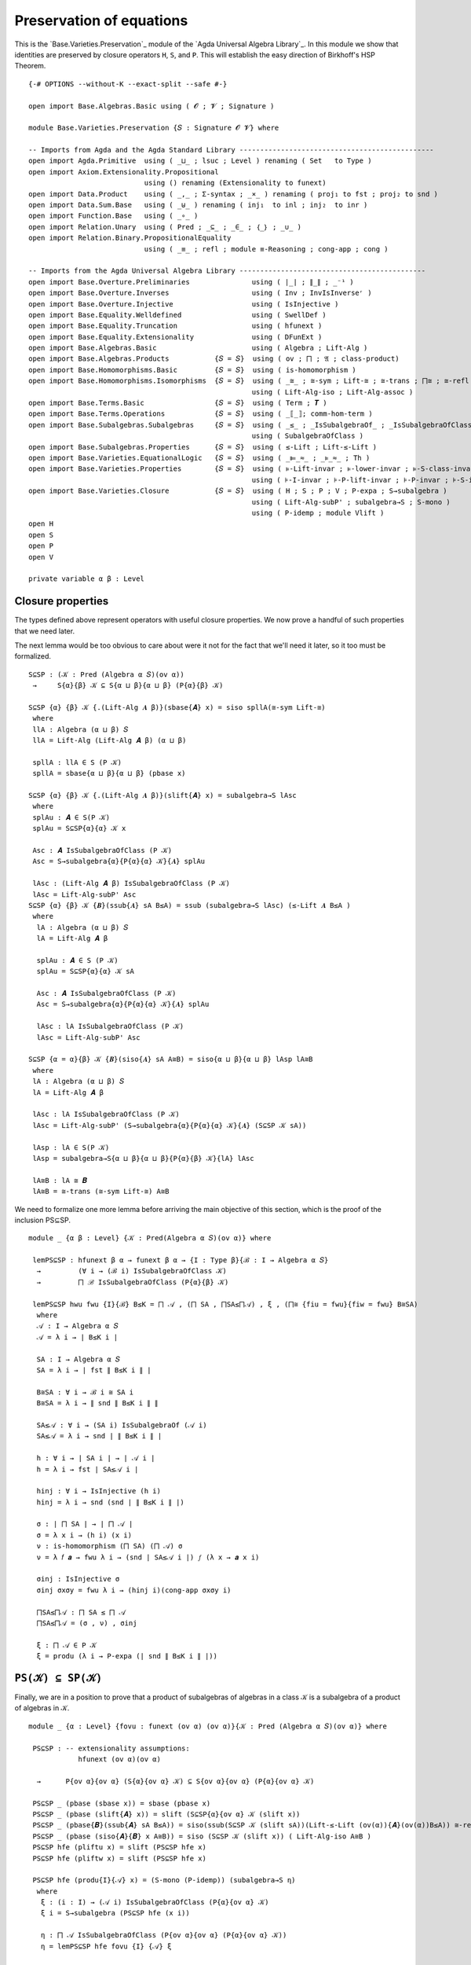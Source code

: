 .. FILE      : Base/Varieties/Preservation.lagda.rst
.. AUTHOR    : William DeMeo
.. DATE      : 03 Jun 2022
.. UPDATED   : 03 Jun 2022
.. COPYRIGHT : (c) 2022 William DeMeo

.. _preservation-of-equations:

Preservation of equations
~~~~~~~~~~~~~~~~~~~~~~~~~

This is the `Base.Varieties.Preservation`_ module of the
`Agda Universal Algebra Library`_. In this module we show that identities are
preserved by closure operators ``H``, ``S``, and ``P``. This will establish the easy
direction of Birkhoff's HSP Theorem.

::

  {-# OPTIONS --without-K --exact-split --safe #-}

  open import Base.Algebras.Basic using ( 𝓞 ; 𝓥 ; Signature )

  module Base.Varieties.Preservation {𝑆 : Signature 𝓞 𝓥} where

  -- Imports from Agda and the Agda Standard Library -----------------------------------------------
  open import Agda.Primitive  using ( _⊔_ ; lsuc ; Level ) renaming ( Set   to Type )
  open import Axiom.Extensionality.Propositional
                              using () renaming (Extensionality to funext)
  open import Data.Product    using ( _,_ ; Σ-syntax ; _×_ ) renaming ( proj₁ to fst ; proj₂ to snd )
  open import Data.Sum.Base   using ( _⊎_ ) renaming ( inj₁  to inl ; inj₂  to inr )
  open import Function.Base   using ( _∘_ )
  open import Relation.Unary  using ( Pred ; _⊆_ ; _∈_ ; ｛_｝ ; _∪_ )
  open import Relation.Binary.PropositionalEquality
                              using ( _≡_ ; refl ; module ≡-Reasoning ; cong-app ; cong )

  -- Imports from the Agda Universal Algebra Library ---------------------------------------------
  open import Base.Overture.Preliminaries               using ( ∣_∣ ; ∥_∥ ; _⁻¹ )
  open import Base.Overture.Inverses                    using ( Inv ; InvIsInverseʳ )
  open import Base.Overture.Injective                   using ( IsInjective )
  open import Base.Equality.Welldefined                 using ( SwellDef )
  open import Base.Equality.Truncation                  using ( hfunext )
  open import Base.Equality.Extensionality              using ( DFunExt )
  open import Base.Algebras.Basic                       using ( Algebra ; Lift-Alg )
  open import Base.Algebras.Products           {𝑆 = 𝑆}  using ( ov ; ⨅ ; 𝔄 ; class-product)
  open import Base.Homomorphisms.Basic         {𝑆 = 𝑆}  using ( is-homomorphism )
  open import Base.Homomorphisms.Isomorphisms  {𝑆 = 𝑆}  using ( _≅_ ; ≅-sym ; Lift-≅ ; ≅-trans ; ⨅≅ ; ≅-refl )
                                                        using ( Lift-Alg-iso ; Lift-Alg-assoc )
  open import Base.Terms.Basic                 {𝑆 = 𝑆}  using ( Term ; 𝑻 )
  open import Base.Terms.Operations            {𝑆 = 𝑆}  using ( _⟦_⟧; comm-hom-term )
  open import Base.Subalgebras.Subalgebras     {𝑆 = 𝑆}  using ( _≤_ ; _IsSubalgebraOf_ ; _IsSubalgebraOfClass_ )
                                                        using ( SubalgebraOfClass )
  open import Base.Subalgebras.Properties      {𝑆 = 𝑆}  using ( ≤-Lift ; Lift-≤-Lift )
  open import Base.Varieties.EquationalLogic   {𝑆 = 𝑆}  using ( _⊫_≈_ ; _⊧_≈_ ; Th )
  open import Base.Varieties.Properties        {𝑆 = 𝑆}  using ( ⊧-Lift-invar ; ⊧-lower-invar ; ⊧-S-class-invar )
                                                        using ( ⊧-I-invar ; ⊧-P-lift-invar ; ⊧-P-invar ; ⊧-S-invar)
  open import Base.Varieties.Closure           {𝑆 = 𝑆}  using ( H ; S ; P ; V ; P-expa ; S→subalgebra )
                                                        using ( Lift-Alg-subP' ; subalgebra→S ; S-mono )
                                                        using ( P-idemp ; module Vlift )
  open H
  open S
  open P
  open V

  private variable α β : Level

.. _closure-properties:

Closure properties
^^^^^^^^^^^^^^^^^^

The types defined above represent operators with useful closure properties. We now
prove a handful of such properties that we need later.

The next lemma would be too obvious to care about were it not for the fact that
we'll need it later, so it too must be formalized.

::

  S⊆SP : (𝒦 : Pred (Algebra α 𝑆)(ov α))
   →     S{α}{β} 𝒦 ⊆ S{α ⊔ β}{α ⊔ β} (P{α}{β} 𝒦)

  S⊆SP {α} {β} 𝒦 {.(Lift-Alg 𝑨 β)}(sbase{𝑨} x) = siso spllA(≅-sym Lift-≅)
   where
   llA : Algebra (α ⊔ β) 𝑆
   llA = Lift-Alg (Lift-Alg 𝑨 β) (α ⊔ β)

   spllA : llA ∈ S (P 𝒦)
   spllA = sbase{α ⊔ β}{α ⊔ β} (pbase x)

  S⊆SP {α} {β} 𝒦 {.(Lift-Alg 𝑨 β)}(slift{𝑨} x) = subalgebra→S lAsc
   where
   splAu : 𝑨 ∈ S(P 𝒦)
   splAu = S⊆SP{α}{α} 𝒦 x

   Asc : 𝑨 IsSubalgebraOfClass (P 𝒦)
   Asc = S→subalgebra{α}{P{α}{α} 𝒦}{𝑨} splAu

   lAsc : (Lift-Alg 𝑨 β) IsSubalgebraOfClass (P 𝒦)
   lAsc = Lift-Alg-subP' Asc
  S⊆SP {α} {β} 𝒦 {𝑩}(ssub{𝑨} sA B≤A) = ssub (subalgebra→S lAsc) (≤-Lift 𝑨 B≤A )
   where
    lA : Algebra (α ⊔ β) 𝑆
    lA = Lift-Alg 𝑨 β

    splAu : 𝑨 ∈ S (P 𝒦)
    splAu = S⊆SP{α}{α} 𝒦 sA

    Asc : 𝑨 IsSubalgebraOfClass (P 𝒦)
    Asc = S→subalgebra{α}{P{α}{α} 𝒦}{𝑨} splAu

    lAsc : lA IsSubalgebraOfClass (P 𝒦)
    lAsc = Lift-Alg-subP' Asc

  S⊆SP {α = α}{β} 𝒦 {𝑩}(siso{𝑨} sA A≅B) = siso{α ⊔ β}{α ⊔ β} lAsp lA≅B
   where
   lA : Algebra (α ⊔ β) 𝑆
   lA = Lift-Alg 𝑨 β

   lAsc : lA IsSubalgebraOfClass (P 𝒦)
   lAsc = Lift-Alg-subP' (S→subalgebra{α}{P{α}{α} 𝒦}{𝑨} (S⊆SP 𝒦 sA))

   lAsp : lA ∈ S(P 𝒦)
   lAsp = subalgebra→S{α ⊔ β}{α ⊔ β}{P{α}{β} 𝒦}{lA} lAsc

   lA≅B : lA ≅ 𝑩
   lA≅B = ≅-trans (≅-sym Lift-≅) A≅B


We need to formalize one more lemma before arriving the main objective
of this section, which is the proof of the inclusion PS⊆SP.

::

  module _ {α β : Level} {𝒦 : Pred(Algebra α 𝑆)(ov α)} where

   lemPS⊆SP : hfunext β α → funext β α → {I : Type β}{ℬ : I → Algebra α 𝑆}
    →         (∀ i → (ℬ i) IsSubalgebraOfClass 𝒦)
    →         ⨅ ℬ IsSubalgebraOfClass (P{α}{β} 𝒦)

   lemPS⊆SP hwu fwu {I}{ℬ} B≤K = ⨅ 𝒜 , (⨅ SA , ⨅SA≤⨅𝒜) , ξ , (⨅≅ {fiu = fwu}{fiw = fwu} B≅SA)
    where
    𝒜 : I → Algebra α 𝑆
    𝒜 = λ i → ∣ B≤K i ∣

    SA : I → Algebra α 𝑆
    SA = λ i → ∣ fst ∥ B≤K i ∥ ∣

    B≅SA : ∀ i → ℬ i ≅ SA i
    B≅SA = λ i → ∥ snd ∥ B≤K i ∥ ∥

    SA≤𝒜 : ∀ i → (SA i) IsSubalgebraOf (𝒜 i)
    SA≤𝒜 = λ i → snd ∣ ∥ B≤K i ∥ ∣

    h : ∀ i → ∣ SA i ∣ → ∣ 𝒜 i ∣
    h = λ i → fst ∣ SA≤𝒜 i ∣

    hinj : ∀ i → IsInjective (h i)
    hinj = λ i → snd (snd ∣ ∥ B≤K i ∥ ∣)

    σ : ∣ ⨅ SA ∣ → ∣ ⨅ 𝒜 ∣
    σ = λ x i → (h i) (x i)
    ν : is-homomorphism (⨅ SA) (⨅ 𝒜) σ
    ν = λ 𝑓 𝒂 → fwu λ i → (snd ∣ SA≤𝒜 i ∣) 𝑓 (λ x → 𝒂 x i)

    σinj : IsInjective σ
    σinj σxσy = fwu λ i → (hinj i)(cong-app σxσy i)

    ⨅SA≤⨅𝒜 : ⨅ SA ≤ ⨅ 𝒜
    ⨅SA≤⨅𝒜 = (σ , ν) , σinj

    ξ : ⨅ 𝒜 ∈ P 𝒦
    ξ = produ (λ i → P-expa (∣ snd ∥ B≤K i ∥ ∣))

.. _psk-in-spk:

``PS(𝒦) ⊆ SP(𝒦)``
^^^^^^^^^^^^^^^^^^

Finally, we are in a position to prove that a product of subalgebras of algebras
in a class ``𝒦`` is a subalgebra of a product of algebras in ``𝒦``.

::

  module _ {α : Level} {fovu : funext (ov α) (ov α)}{𝒦 : Pred (Algebra α 𝑆)(ov α)} where

   PS⊆SP : -- extensionality assumptions:
              hfunext (ov α)(ov α)

    →      P{ov α}{ov α} (S{α}{ov α} 𝒦) ⊆ S{ov α}{ov α} (P{α}{ov α} 𝒦)

   PS⊆SP _ (pbase (sbase x)) = sbase (pbase x)
   PS⊆SP _ (pbase (slift{𝑨} x)) = slift (S⊆SP{α}{ov α} 𝒦 (slift x))
   PS⊆SP _ (pbase{𝑩}(ssub{𝑨} sA B≤A)) = siso(ssub(S⊆SP 𝒦 (slift sA))(Lift-≤-Lift (ov(α)){𝑨}(ov(α))B≤A)) ≅-refl
   PS⊆SP _ (pbase (siso{𝑨}{𝑩} x A≅B)) = siso (S⊆SP 𝒦 (slift x)) ( Lift-Alg-iso A≅B )
   PS⊆SP hfe (pliftu x) = slift (PS⊆SP hfe x)
   PS⊆SP hfe (pliftw x) = slift (PS⊆SP hfe x)

   PS⊆SP hfe (produ{I}{𝒜} x) = (S-mono (P-idemp)) (subalgebra→S η)
    where
     ξ : (i : I) → (𝒜 i) IsSubalgebraOfClass (P{α}{ov α} 𝒦)
     ξ i = S→subalgebra (PS⊆SP hfe (x i))

     η : ⨅ 𝒜 IsSubalgebraOfClass (P{ov α}{ov α} (P{α}{ov α} 𝒦))
     η = lemPS⊆SP hfe fovu {I} {𝒜} ξ

   PS⊆SP hfe (prodw{I}{𝒜} x) = (S-mono (P-idemp)) (subalgebra→S η)
    where
     ξ : (i : I) → (𝒜 i) IsSubalgebraOfClass (P{α}{ov α} 𝒦)
     ξ i = S→subalgebra (PS⊆SP hfe (x i))

     η : ⨅ 𝒜 IsSubalgebraOfClass (P{ov α}{ov α} (P{α}{ov α} 𝒦))
     η = lemPS⊆SP hfe fovu  {I} {𝒜} ξ

   PS⊆SP hfe (pisow{𝑨}{𝑩} pA A≅B) = siso (PS⊆SP hfe pA) A≅B

.. _more-class-inclusions:

More class inclusions
^^^^^^^^^^^^^^^^^^^^^

We conclude this subsection with three more inclusion relations that will have bit
parts to play later (e.g., in the formal proof of Birkhoff's Theorem).

::

  P⊆V : {α β : Level}{𝒦 : Pred (Algebra α 𝑆)(ov α)} → P{α}{β} 𝒦 ⊆ V{α}{β} 𝒦

  P⊆V (pbase x) = vbase x
  P⊆V{α} (pliftu x) = vlift (P⊆V{α}{α} x)
  P⊆V{α}{β} (pliftw x) = vliftw (P⊆V{α}{β} x)
  P⊆V (produ x) = vprodu (λ i → P⊆V (x i))
  P⊆V (prodw x) = vprodw (λ i → P⊆V (x i))
  P⊆V (pisow x x₁) = visow (P⊆V x) x₁


  SP⊆V : {α β : Level}{𝒦 : Pred (Algebra α 𝑆)(ov α)}
   →     S{α ⊔ β}{α ⊔ β} (P{α}{β} 𝒦) ⊆ V 𝒦

  SP⊆V (sbase{𝑨} PCloA) = P⊆V (pisow PCloA Lift-≅)
  SP⊆V (slift{𝑨} x) = vliftw (SP⊆V x)
  SP⊆V (ssub{𝑨}{𝑩} spA B≤A) = vssubw (SP⊆V spA) B≤A
  SP⊆V (siso x x₁) = visow (SP⊆V x) x₁


.. _v-is-closed-under-lift:

``V`` is closed under lift
^^^^^^^^^^^^^^^^^^^^^^^^^^

As mentioned earlier, a technical hurdle that must be overcome when formalizing
proofs in Agda is the proper handling of universe levels. In particular, in the
proof of the Birkhoff's theorem, for example, we will need to know that if an
algebra ``𝑨`` belongs to the variety ``V 𝒦``, then so does the lift of ``𝑨``.
Let us get the tedious proof of this technical lemma out of the way.

Above we proved that ``SP(𝒦) ⊆ V(𝒦)``, and we did so under fairly general
assumptions about the universe level parameters. Unfortunately, this is sometimes
not quite general enough, so we now prove the inclusion again for the specific
universe parameters that align with subsequent applications of this result.

::

  module _ {α : Level}  {fe₀ : funext (ov α) α}
           {fe₁ : funext ((ov α) ⊔ (lsuc (ov α))) (lsuc (ov α))}
           {fe₂ : funext (ov α) (ov α)}
           {𝒦 : Pred (Algebra α 𝑆)(ov α)} where

   open Vlift {α}{fe₀}{fe₁}{fe₂}{𝒦}

   SP⊆V' : S{ov α}{lsuc (ov α)} (P{α}{ov α} 𝒦) ⊆ V 𝒦

   SP⊆V' (sbase{𝑨} x) = visow (VlA (SP⊆V (sbase x))) (≅-sym (Lift-Alg-assoc _ _{𝑨}))
   SP⊆V' (slift x) = VlA (SP⊆V x)

   SP⊆V' (ssub{𝑨}{𝑩} spA B≤A) = vssubw (VlA (SP⊆V spA)) B≤lA
    where
     B≤lA : 𝑩 ≤ Lift-Alg 𝑨 (lsuc (ov α))
     B≤lA = ≤-Lift 𝑨 B≤A

   SP⊆V' (siso{𝑨}{𝑩} x A≅B) = visow (VlA (SP⊆V x)) Goal
    where
     Goal : Lift-Alg 𝑨 (lsuc (ov α)) ≅ 𝑩
     Goal = ≅-trans (≅-sym Lift-≅) A≅B

.. _product-sk-in-spk:

``⨅ S(𝒦) ∈ SP(𝒦)``
^^^^^^^^^^^^^^^^^^^^

As we saw in `Base.Algebras.Products`_, the (informal) product ``⨅ S(𝒦)`` of all
subalgebras of algebras in 𝒦 is implemented (formally) in the agda-algebras_
library as ``⨅ 𝔄 S(𝒦)``. Our goal is to prove that this product belongs to
``SP(𝒦)``. We do so by first proving that the product belongs to ``PS(𝒦)`` and
then applying the ``PS⊆SP`` lemma.

Before doing so, we need to redefine the class product so that each factor comes
with a map from the type ``X`` of variable symbols into that factor. We will
explain the reason for this below.

::

  module class-products-with-maps {α : Level}
   {X : Type α}
   {fe𝓕α : funext (ov α) α}
   {fe₁ : funext ((ov α) ⊔ (lsuc (ov α))) (lsuc (ov α))}
   {fe₂ : funext (ov α) (ov α)}
   (𝒦 : Pred (Algebra α 𝑆)(ov α))
   where

   ℑ' : Type (ov α)
   ℑ' = Σ[ 𝑨 ∈ (Algebra α 𝑆) ] ((𝑨 ∈ S{α}{α} 𝒦) × (X → ∣ 𝑨 ∣))

Notice that the second component of this dependent pair type is
``(𝑨 ∈ 𝒦) × (X → ∣ 𝑨 ∣)``. In previous versions of the
`Agda Universal Algebra Library`_ this  second component was simply ``𝑨 ∈ 𝒦``,
until we realized that adding the type ``X → ∣ 𝑨 ∣`` is quite useful. Later we
will see exactly why, but for now suffice it to say that a map of type
``X → ∣ 𝑨 ∣`` may be viewed abstractly as an *ambient context*, or more
concretely, as an assignment of *values* in ``∣ 𝑨 ∣`` to *variable symbols* in
``X``. When computing with or reasoning about products, while we don't want to
rigidly impose a context in advance, want do want to lay our hands on whatever
context is ultimately assumed. Including the “context map” inside the index type
``ℑ`` of the product turns out to be a convenient way to achieve this flexibility.

Taking the product over the index type ``ℑ`` requires a function that maps an
index ``i : ℑ`` to the corresponding algebra. Each ``i : ℑ`` is a triple, say,
``(𝑨 , p , h)``, where ``𝑨 : Algebra α 𝑆``, ``p : 𝑨 ∈ 𝒦``, and ``h : X → ∣ 𝑨 ∣``,
so the function mapping an index to the corresponding algebra is simply the first
projection.

::

   𝔄' : ℑ' → Algebra α 𝑆
   𝔄' = λ (i : ℑ') → ∣ i ∣

Finally, we define ``class-product`` which represents the product of all members
of ``𝒦``.

::

   class-product' : Algebra (ov α) 𝑆
   class-product' = ⨅ 𝔄'

If ``p : 𝑨 ∈ 𝒦`` and ``h : X → ∣ 𝑨 ∣``, we view the triple ``(𝑨 , p , h) ∈ ℑ`` as
an index over the class, and so we can think of ``𝔄 (𝑨 , p , h)`` (which is simply
``𝑨``) as the projection of the product ``⨅ 𝔄`` onto the ``(𝑨 , p, h)``-th
component.

::

   class-prod-s-∈-ps : class-product' ∈ P{ov α}{ov α}(S 𝒦)
   class-prod-s-∈-ps = pisow psPllA (⨅≅ {fiu = fe₂}{fiw = fe𝓕α} llA≅A)

    where
    lA llA : ℑ' → Algebra (ov α) 𝑆
    lA i =  Lift-Alg (𝔄 i) (ov α)
    llA i = Lift-Alg (lA i) (ov α)

    slA : ∀ i → (lA i) ∈ S 𝒦
    slA i = siso (fst ∥ i ∥) Lift-≅

    psllA : ∀ i → (llA i) ∈ P (S 𝒦)
    psllA i = pbase (slA i)

    psPllA : ⨅ llA ∈ P (S 𝒦)
    psPllA = produ psllA

    llA≅A : ∀ i → (llA i) ≅ (𝔄' i)
    llA≅A i = ≅-trans (≅-sym Lift-≅)(≅-sym Lift-≅)

So, since ``PS⊆SP``, we see that that the product of all subalgebras of a class
``𝒦`` belongs to ``SP(𝒦)``.

::

   class-prod-s-∈-sp : hfunext (ov α) (ov α) → class-product ∈ S(P 𝒦)
   class-prod-s-∈-sp hfe = PS⊆SP {fovu = fe₂} hfe class-prod-s-∈-ps

.. _h-preserves-identities:

``H`` preserves identities
^^^^^^^^^^^^^^^^^^^^^^^^^^

First we prove that the closure operator ``H`` is compatible with identities that hold
in the given class.

::

  open ≡-Reasoning

  private variable 𝓧 : Level
  open Term

  module _ (wd : SwellDef){X : Type 𝓧} {𝒦 : Pred (Algebra α 𝑆)(ov α)} where

   H-id1 : (p q : Term X) → 𝒦 ⊫ p ≈ q → H{β = α} 𝒦 ⊫ p ≈ q
   H-id1 p q σ (hbase x) = ⊧-Lift-invar wd p q (σ x)
   H-id1 p q σ (hhimg{𝑨}{𝑪} HA (𝑩 , ((φ , φh) , φE))) b = goal
    where
    IH : 𝑨 ⊧ p ≈ q
    IH = (H-id1 p q σ) HA

    preim : X → ∣ 𝑨 ∣
    preim x = Inv φ (φE (b x))

    ζ : ∀ x → φ (preim x) ≡ b x
    ζ x = InvIsInverseʳ (φE (b x))

    goal : (𝑩 ⟦ p ⟧) b ≡ (𝑩 ⟦ q ⟧) b
    goal = (𝑩 ⟦ p ⟧) b          ≡⟨ wd 𝓧 α (𝑩 ⟦ p ⟧) b (φ ∘ preim )(λ i → (ζ i)⁻¹)⟩
        (𝑩 ⟦ p ⟧)(φ ∘ preim) ≡⟨(comm-hom-term (wd 𝓥 α) 𝑩 (φ , φh) p preim)⁻¹ ⟩
        φ((𝑨 ⟦ p ⟧) preim)   ≡⟨ cong φ (IH preim) ⟩
        φ((𝑨 ⟦ q ⟧) preim)   ≡⟨ comm-hom-term (wd 𝓥 α) 𝑩 (φ , φh) q preim ⟩
        (𝑩 ⟦ q ⟧)(φ ∘ preim) ≡⟨ wd 𝓧 α (𝑩 ⟦ q ⟧)(φ ∘ preim) b ζ ⟩
        (𝑩 ⟦ q ⟧) b          ∎

The converse of the foregoing result is almost too obvious to bother with.
Nonetheless, we formalize it for completeness.

::

   H-id2 : ∀ {β} → (p q : Term X) → H{β = β} 𝒦 ⊫ p ≈ q → 𝒦 ⊫ p ≈ q
   H-id2 p q Hpq KA = ⊧-lower-invar wd p q (Hpq (hbase KA))

.. _s-preserves-identities:

``S`` preserves identities
^^^^^^^^^^^^^^^^^^^^^^^^^^

::

   S-id1 : (p q : Term X) → 𝒦 ⊫ p ≈ q → S{β = α} 𝒦 ⊫ p ≈ q

   S-id1 p q σ (sbase x) = ⊧-Lift-invar wd p q (σ x)
   S-id1 p q σ (slift x) = ⊧-Lift-invar wd p q ((S-id1 p q σ) x)

   S-id1 p q σ (ssub{𝑨}{𝑩} sA B≤A) = ⊧-S-class-invar wd p q goal ν
    where --Apply S-⊧ to the class 𝒦 ∪ ｛ 𝑨 ｝
    τ : 𝑨 ⊧ p ≈ q
    τ = S-id1 p q σ sA

    Apq : ｛ 𝑨 ｝ ⊫ p ≈ q
    Apq refl = τ

    goal : (𝒦 ∪ ｛ 𝑨 ｝) ⊫ p ≈ q
    goal {𝑩} (inl x) = σ x
    goal {𝑩} (inr y) = Apq y

    ν : SubalgebraOfClass (λ z → (𝒦 ∪ ｛ 𝑨 ｝) (Data.Product.proj₁ z , Data.Product.proj₂ z))
    ν = (𝑩 , 𝑨 , (𝑩 , B≤A) , _⊎_.inj₂ refl , ≅-refl)

   S-id1 p q σ (siso{𝑨}{𝑩} x x₁) = ⊧-I-invar wd 𝑩 p q (S-id1 p q σ x) x₁

Again, the obvious converse is barely worth the bits needed to formalize it.

::

   S-id2 : ∀{β}(p q : Term X) → S{β = β}𝒦 ⊫ p ≈ q → 𝒦 ⊫ p ≈ q
   S-id2 p q Spq {𝑨} KA = ⊧-lower-invar wd p q (Spq (sbase KA))


.. _p-preserves-identities:

``P`` preserves identities
^^^^^^^^^^^^^^^^^^^^^^^^^^

::

  module _ (fe : DFunExt) (wd : SwellDef){X : Type 𝓧} {𝒦 : Pred (Algebra α 𝑆)(ov α)} where

   P-id1 : (p q : Term X) → 𝒦 ⊫ p ≈ q → P{β = α} 𝒦 ⊫ p ≈ q

   P-id1 p q σ (pbase x) = ⊧-Lift-invar wd p q (σ x)
   P-id1 p q σ (pliftu x) = ⊧-Lift-invar wd p q ((P-id1 p q σ) x)
   P-id1 p q σ (pliftw x) = ⊧-Lift-invar wd p q ((P-id1 p q σ) x)

   P-id1 p q σ (produ{I}{𝒜} x) = ⊧-P-lift-invar fe wd 𝒜  p q IH
    where
    IH : ∀ i → (Lift-Alg (𝒜 i) α) ⊧ p ≈ q
    IH i = ⊧-Lift-invar wd  p q ((P-id1 p q σ) (x i))

   P-id1 p q σ (prodw{I}{𝒜} x) = ⊧-P-lift-invar fe wd 𝒜  p q IH
    where
    IH : ∀ i → (Lift-Alg (𝒜 i) α) ⊧ p ≈ q
    IH i = ⊧-Lift-invar wd  p q ((P-id1 p q σ) (x i))

   P-id1 p q σ (pisow{𝑨}{𝑩} x y) = ⊧-I-invar wd 𝑩 p q (P-id1 p q σ x) y

…and conversely…

::

  module _  (wd : SwellDef){X : Type 𝓧} {𝒦 : Pred (Algebra α 𝑆)(ov α)} where

   P-id2 : ∀ {β}(p q : Term X) → P{β = β} 𝒦 ⊫ p ≈ q → 𝒦 ⊫ p ≈ q
   P-id2 p q PKpq KA = ⊧-lower-invar wd p q (PKpq (pbase KA))

.. _v-preserves-identities:

``V`` preserves identities
^^^^^^^^^^^^^^^^^^^^^^^^^^

Finally, we prove the analogous preservation lemmas for the closure operator
``V``.

::

  module Vid (fe : DFunExt)(wd : SwellDef){𝓧 : Level} {X : Type 𝓧} {𝒦 : Pred (Algebra α 𝑆)(ov α)} where

   V-id1 : (p q : Term X) → 𝒦 ⊫ p ≈ q → V{β = α} 𝒦 ⊫ p ≈ q
   V-id1 p q σ (vbase x) = ⊧-Lift-invar wd p q (σ x)
   V-id1 p q σ (vlift{𝑨} x) = ⊧-Lift-invar wd p q ((V-id1 p q σ) x)
   V-id1 p q σ (vliftw{𝑨} x) = ⊧-Lift-invar wd p q ((V-id1 p q σ) x)

   V-id1 p q σ (vhimg{𝑨}{𝑪}VA (𝑩 , ((φ , φh) , φE))) b = goal
    where
    IH : 𝑨 ⊧ p ≈ q
    IH = V-id1 p q σ VA

    preim : X → ∣ 𝑨 ∣
    preim x = Inv φ (φE (b x))

    ζ : ∀ x → φ (preim x) ≡ b x
    ζ x = InvIsInverseʳ (φE (b x))

    goal : (𝑩 ⟦ p ⟧) b ≡ (𝑩 ⟦ q ⟧) b
    goal = (𝑩 ⟦ p ⟧) b          ≡⟨ wd 𝓧 α (𝑩 ⟦ p ⟧) b (φ ∘ preim )(λ i → (ζ i)⁻¹)⟩
        (𝑩 ⟦ p ⟧)(φ ∘ preim) ≡⟨(comm-hom-term (wd 𝓥 α) 𝑩 (φ , φh) p preim)⁻¹ ⟩
        φ((𝑨 ⟦ p ⟧) preim)   ≡⟨ cong φ (IH preim) ⟩
        φ((𝑨 ⟦ q ⟧) preim)   ≡⟨ comm-hom-term (wd 𝓥 α) 𝑩 (φ , φh) q preim ⟩
        (𝑩 ⟦ q ⟧)(φ ∘ preim) ≡⟨ wd 𝓧 α (𝑩 ⟦ q ⟧)(φ ∘ preim) b ζ ⟩
        (𝑩 ⟦ q ⟧) b          ∎

   V-id1 p q σ ( vssubw {𝑨}{𝑩} VA B≤A ) =
    ⊧-S-class-invar wd p q goal (𝑩 , 𝑨 , (𝑩 , B≤A) , inr refl , ≅-refl)
     where
     IH : 𝑨 ⊧ p ≈ q
     IH = V-id1 p q σ VA

     Asinglepq : ｛ 𝑨 ｝ ⊫ p ≈ q
     Asinglepq refl = IH

     goal : (𝒦 ∪ ｛ 𝑨 ｝) ⊫ p ≈ q
     goal {𝑩} (inl x) = σ x
     goal {𝑩} (inr y) = Asinglepq y

   V-id1 p q σ (vprodu{I}{𝒜} V𝒜) = ⊧-P-invar fe wd 𝒜  p q λ i → V-id1 p q σ (V𝒜 i)
   V-id1 p q σ (vprodw{I}{𝒜} V𝒜) = ⊧-P-invar fe wd 𝒜  p q λ i → V-id1 p q σ (V𝒜 i)
   V-id1 p q σ (visou{𝑨}{𝑩} VA A≅B) = ⊧-I-invar wd 𝑩 p q (V-id1 p q σ VA) A≅B
   V-id1 p q σ (visow{𝑨}{𝑩} VA A≅B) = ⊧-I-invar wd 𝑩 p q (V-id1 p q σ VA) A≅B

  module Vid' (fe : DFunExt)(wd : SwellDef){𝓧 : Level} {X : Type 𝓧} {𝒦 : Pred (Algebra α 𝑆)(ov α)} where

   open Vid fe wd {𝓧}{X}{𝒦} public
   V-id1' : (p q : Term X) → 𝒦 ⊫ p ≈ q → V{β = β} 𝒦 ⊫ p ≈ q
   V-id1' p q σ (vbase x) = ⊧-Lift-invar wd p q (σ x)
   V-id1' p q σ (vlift{𝑨} x) = ⊧-Lift-invar wd p q ((V-id1 p q σ) x)
   V-id1' p q σ (vliftw{𝑨} x) = ⊧-Lift-invar wd p q ((V-id1' p q σ) x)
   V-id1' p q σ (vhimg{𝑨}{𝑪} VA (𝑩 , ((φ , φh) , φE))) b = goal
    where
    IH : 𝑨 ⊧ p ≈ q
    IH = V-id1' p q σ VA

    preim : X → ∣ 𝑨 ∣
    preim x = Inv φ (φE (b x))

    ζ : ∀ x → φ (preim x) ≡ b x
    ζ x = InvIsInverseʳ (φE (b x))

    goal : (𝑩 ⟦ p ⟧) b ≡ (𝑩 ⟦ q ⟧) b
    goal = (𝑩 ⟦ p ⟧) b          ≡⟨ wd 𝓧 _ (𝑩 ⟦ p ⟧) b (φ ∘ preim )(λ i → (ζ i)⁻¹)⟩
        (𝑩 ⟦ p ⟧)(φ ∘ preim) ≡⟨(comm-hom-term (wd 𝓥 _) 𝑩 (φ , φh) p preim)⁻¹ ⟩
        φ((𝑨 ⟦ p ⟧) preim)   ≡⟨ cong φ (IH preim) ⟩
        φ((𝑨 ⟦ q ⟧) preim)   ≡⟨ comm-hom-term (wd 𝓥 _) 𝑩 (φ , φh) q preim ⟩
        (𝑩 ⟦ q ⟧)(φ ∘ preim) ≡⟨ wd 𝓧 _ (𝑩 ⟦ q ⟧)(φ ∘ preim) b ζ ⟩
        (𝑩 ⟦ q ⟧) b          ∎

   V-id1' p q σ (vssubw {𝑨}{𝑩} VA B≤A) = ⊧-S-invar wd 𝑩 {p}{q}(V-id1' p q σ VA) B≤A
   V-id1' p q σ (vprodu{I}{𝒜} V𝒜) = ⊧-P-invar fe wd 𝒜  p q λ i → V-id1 p q σ (V𝒜 i)
   V-id1' p q σ (vprodw{I}{𝒜} V𝒜) = ⊧-P-invar fe wd 𝒜  p q λ i → V-id1' p q σ (V𝒜 i)
   V-id1' p q σ (visou {𝑨}{𝑩} VA A≅B) = ⊧-I-invar wd 𝑩 p q (V-id1 p q σ VA) A≅B
   V-id1' p q σ (visow{𝑨}{𝑩} VA A≅B) = ⊧-I-invar wd 𝑩 p q (V-id1' p q σ VA)A≅B

.. _class-identities:

Class identities
^^^^^^^^^^^^^^^^

From ``V-id1`` it follows that if 𝒦 is a class of structures, then the set of
identities modeled by all structures in ``𝒦`` is equivalent to the set of
identities modeled by all structures in ``V 𝒦``. In other terms, ``Th (V 𝒦)`` is
precisely the set of identities modeled by ``𝒦``. We formalize this observation as
follows.

::

  module _ (fe : DFunExt)(wd : SwellDef){𝓧 : Level} {X : Type 𝓧} {𝒦 : Pred (Algebra α 𝑆)(ov α)} where

   ovu lovu : Level
   ovu = ov α
   lovu = lsuc (ov α)
   𝕍 : Pred (Algebra lovu 𝑆) (lsuc lovu)
   𝕍 = V{α}{lovu} 𝒦
   𝒱 : Pred (Algebra ovu 𝑆) lovu
   𝒱 = V{β = ovu} 𝒦

   open Vid' fe wd {𝓧}{X}{𝒦} public
   class-ids-⇒ : (p q : ∣ 𝑻 X ∣) → 𝒦 ⊫ p ≈ q  →  (p , q) ∈ Th 𝒱
   class-ids-⇒ p q pKq VCloA = V-id1' p q pKq VCloA

   class-ids : (p q : ∣ 𝑻 X ∣) → 𝒦 ⊫ p ≈ q  →  (p , q) ∈ Th 𝕍
   class-ids p q pKq VCloA = V-id1' p q pKq VCloA


   class-ids-⇐ : (p q : ∣ 𝑻 X ∣) → (p , q) ∈ Th 𝒱 →  𝒦 ⊫ p ≈ q
   class-ids-⇐ p q Thpq {𝑨} KA = ⊧-lower-invar wd p q (Thpq (vbase KA))

Once again, and for the last time, completeness dictates that we formalize the
coverse of ``V-id1``, however obvious it may be.

::

  module _ (wd : SwellDef){X : Type 𝓧}{𝒦 : Pred (Algebra α 𝑆)(ov α)} where

   V-id2 : (p q : Term X) → (V{β = β} 𝒦 ⊫ p ≈ q) → (𝒦 ⊫ p ≈ q)
   V-id2 p q Vpq {𝑨} KA = ⊧-lower-invar wd p q (Vpq (vbase KA))

--------------


